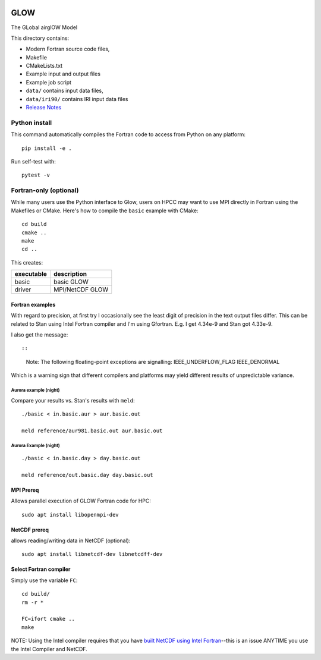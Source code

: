 |Build Status|

GLOW
====

The GLobal airglOW Model

This directory contains:

-  Modern Fortran source code files,
-  Makefile
-  CMakeLists.txt
-  Example input and output files
-  Example job script
-  ``data/`` contains input data files,
-  ``data/iri90/`` contains IRI input data files
-  `Release Notes <ReleaseNotes.rst>`__

Python install
--------------

This command automatically compiles the Fortran code to access from
Python on any platform::

    pip install -e .

Run self-test with::

    pytest -v

Fortran-only (optional)
-----------------------

While many users use the Python interface to Glow, users on HPCC may
want to use MPI directly in Fortran using the Makefiles or CMake. 
Here's how to compile the ``basic`` example with CMake::

    cd build
    cmake ..
    make
    cd ..

This creates:

+--------------+-------------------+
| executable   | description       |
+==============+===================+
| basic        | basic GLOW        |
+--------------+-------------------+
| driver       | MPI/NetCDF GLOW   |
+--------------+-------------------+

Fortran examples
~~~~~~~~~~~~~~~~

With regard to precision, at first try I occasionally see the least
digit of precision in the text output files differ. This can be related
to Stan using Intel Fortran compiler and I'm using Gfortran. E.g. I get
4.34e-9 and Stan got 4.33e-9.

I also get the message::

::

    Note: The following floating-point exceptions are signalling: IEEE_UNDERFLOW_FLAG IEEE_DENORMAL

Which is a warning sign that different compilers and platforms may yield
different results of unpredictable variance.

Aurora example (night)
^^^^^^^^^^^^^^^^^^^^^^

Compare your results vs. Stan's results with ``meld``::

    ./basic < in.basic.aur > aur.basic.out

    meld reference/aur981.basic.out aur.basic.out

Aurora Example (night)
^^^^^^^^^^^^^^^^^^^^^^

::

    ./basic < in.basic.day > day.basic.out

    meld reference/out.basic.day day.basic.out

MPI Prereq
~~~~~~~~~~

Allows parallel execution of GLOW Fortran code for HPC::

    sudo apt install libopenmpi-dev

NetCDF prereq
~~~~~~~~~~~~~

allows reading/writing data in NetCDF (optional)::

    sudo apt install libnetcdf-dev libnetcdff-dev

Select Fortran compiler
~~~~~~~~~~~~~~~~~~~~~~~

Simply use the variable ``FC``::

    cd build/
    rm -r *

    FC=ifort cmake ..
    make

NOTE: Using the Intel compiler requires that you have `built NetCDF
using Intel
Fortran <https://software.intel.com/en-us/articles/performance-tools-for-software-developers-building-netcdf-with-the-intel-compilers/>`__--this
is an issue ANYTIME you use the Intel Compiler and NetCDF.

.. |Build Status| image:: https://travis-ci.org/scivision/GLOW.svg?branch=master
   :target: https://travis-ci.org/scivision/GLOW

